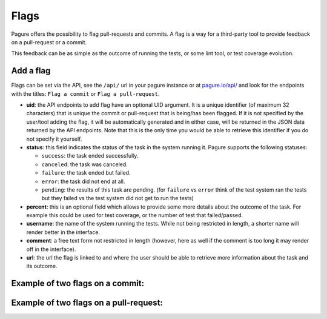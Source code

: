 
.. _flags:

Flags
=====

Pagure offers the possibility to flag pull-requests and commits. A flag
is a way for a third-party tool to provide feedback on a pull-request or a
commit.

This feedback can be as simple as the outcome of running the tests, or some
lint tool, or test coverage evolution.


Add a flag
----------

Flags can be set via the API, see the ``/api/`` url in your pagure instance
or at `pagure.io/api/ <https://pagure.io/api/0/>`_ and look for the endpoints
with the titles: ``Flag a commit`` or ``Flag a pull-request``.


- **uid**: the API endpoints to add flag have an optional UID argument. It
  is a unique identifier (of maximum 32 characters) that is unique the commit
  or pull-request that is being/has been flagged.
  If it is not specified by the user/tool adding the flag, it will be
  automatically generated and in either case, will be returned in the JSON
  data returned by the API endpoints. Note that this is the only time you
  would be able to retrieve this identifier if you do not specify it
  yourself.

- **status**: this field indicates the status of the task in the system
  running it. Pagure supports the following statuses:

  - ``success``: the task ended successfully.
  - ``canceled``: the task was canceled.
  - ``failure``: the task ended but failed.
  - ``error``: the task did not end at all.
  - ``pending``: the results of this task are pending.
    (for ``failure`` vs ``error`` think of the test system ran the tests but
    they failed vs the test system did not get to run the tests)

- **percent**: this is an optional field which allows to provide some more
  details about the outcome of the task. For example this could be used for
  test coverage, or the number of test that failed/passed.

- **username**: the name of the system running the tests. While not being
  restricted in length, a shorter name will render better in the interface.

- **comment**: a free text form not restricted in length (however, here as
  well if the comment is too long it may render off in the interface).

- **url**: the url the flag is linked to and where the user should be able
  to retrieve more information about the task and its outcome.


.. _example_flag_commit:

Example of two flags on a commit:
---------------------------------

.. image:: _static/pagure_commit_flag.png
        :target: ../_images/pagure_commit_flag.png


.. _example_flag_pr:

Example of two flags on a pull-request:
---------------------------------------

.. image:: _static/pagure_flag_pr.png
        :target: ../_images/pagure_flag_pr.png
